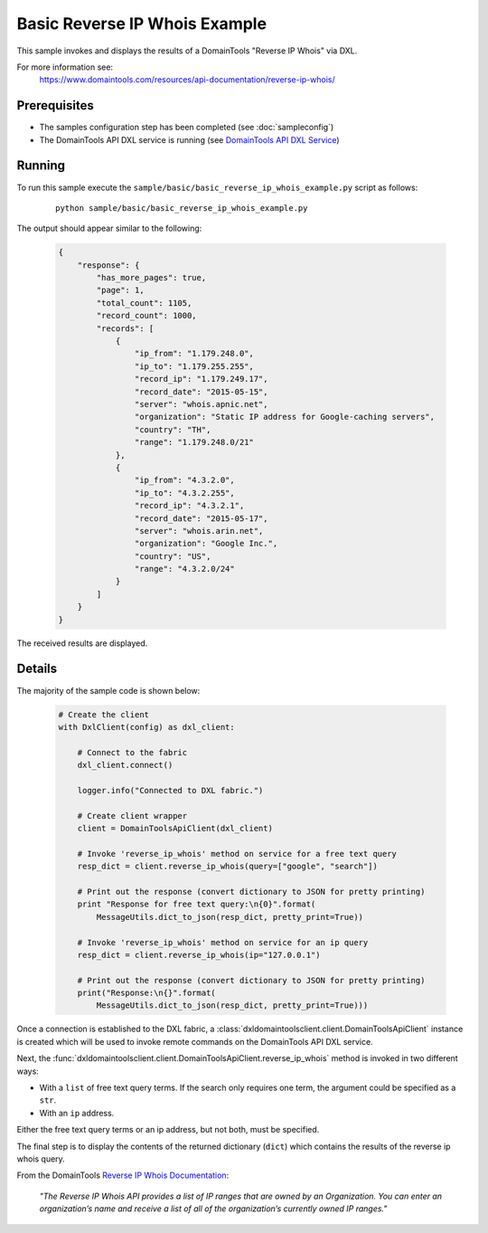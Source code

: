 Basic Reverse IP Whois Example
==============================

This sample invokes and displays the results of a DomainTools "Reverse IP Whois"
via DXL.

For more information see:
    https://www.domaintools.com/resources/api-documentation/reverse-ip-whois/

Prerequisites
*************
* The samples configuration step has been completed (see :doc:`sampleconfig`)
* The DomainTools API DXL service is running (see `DomainTools API DXL Service <https://github.com/opendxl/opendxl-domaintools-service-python>`_)

Running
*******

To run this sample execute the
``sample/basic/basic_reverse_ip_whois_example.py`` script as follows:

    .. parsed-literal::

        python sample/basic/basic_reverse_ip_whois_example.py

The output should appear similar to the following:

    .. code-block:: json

        {
            "response": {
                "has_more_pages": true,
                "page": 1,
                "total_count": 1105,
                "record_count": 1000,
                "records": [
                    {
                        "ip_from": "1.179.248.0",
                        "ip_to": "1.179.255.255",
                        "record_ip": "1.179.249.17",
                        "record_date": "2015-05-15",
                        "server": "whois.apnic.net",
                        "organization": "Static IP address for Google-caching servers",
                        "country": "TH",
                        "range": "1.179.248.0/21"
                    },
                    {
                        "ip_from": "4.3.2.0",
                        "ip_to": "4.3.2.255",
                        "record_ip": "4.3.2.1",
                        "record_date": "2015-05-17",
                        "server": "whois.arin.net",
                        "organization": "Google Inc.",
                        "country": "US",
                        "range": "4.3.2.0/24"
                    }
                ]
            }
        }

The received results are displayed.

Details
*******

The majority of the sample code is shown below:

    .. code-block:: python

        # Create the client
        with DxlClient(config) as dxl_client:

            # Connect to the fabric
            dxl_client.connect()

            logger.info("Connected to DXL fabric.")

            # Create client wrapper
            client = DomainToolsApiClient(dxl_client)

            # Invoke 'reverse_ip_whois' method on service for a free text query
            resp_dict = client.reverse_ip_whois(query=["google", "search"])

            # Print out the response (convert dictionary to JSON for pretty printing)
            print "Response for free text query:\n{0}".format(
                MessageUtils.dict_to_json(resp_dict, pretty_print=True))

            # Invoke 'reverse_ip_whois' method on service for an ip query
            resp_dict = client.reverse_ip_whois(ip="127.0.0.1")

            # Print out the response (convert dictionary to JSON for pretty printing)
            print("Response:\n{}".format(
                MessageUtils.dict_to_json(resp_dict, pretty_print=True)))


Once a connection is established to the DXL fabric, a
:class:`dxldomaintoolsclient.client.DomainToolsApiClient` instance is created
which will be used to invoke remote commands on the DomainTools API DXL
service.

Next, the
:func:`dxldomaintoolsclient.client.DomainToolsApiClient.reverse_ip_whois`
method is invoked in two different ways:

* With a ``list`` of free text query terms. If the search only requires one term, the argument could be specified as a ``str``.
* With an ``ip`` address.

Either the free text query terms or an ip address, but not both, must be
specified.

The final step is to display the contents of the returned dictionary (``dict``)
which contains the results of the reverse ip whois query.

From the DomainTools
`Reverse IP Whois Documentation <https://www.domaintools.com/resources/api-documentation/reverse-ip-whois/>`_:

        `"The Reverse IP Whois API provides a list of IP ranges that are owned by
        an Organization. You can enter an organization’s name and receive a list
        of all of the organization’s currently owned IP ranges."`

